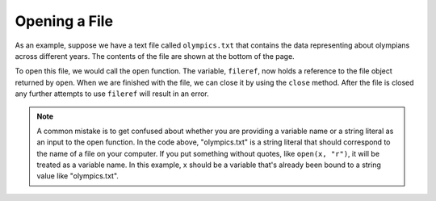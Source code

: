 ..  Copyright (C)  Brad Miller, David Ranum, Jeffrey Elkner, Peter Wentworth, Allen B. Downey, Chris
    Meyers, and Dario Mitchell.  Permission is granted to copy, distribute
    and/or modify this document under the terms of the GNU Free Documentation
    License, Version 1.3 or any later version published by the Free Software
    Foundation; with Invariant Sections being Forward, Prefaces, and
    Contributor List, no Front-Cover Texts, and no Back-Cover Texts.  A copy of
    the license is included in the section entitled "GNU Free Documentation
    License".

.. qnum::
   :prefix: files-3-
   :start: 1

Opening a File
~~~~~~~~~~~~~~

As an example, suppose we have a text file called ``olympics.txt`` that contains
the data representing about olympians across different years. The contents of the file are shown at the bottom of the page.

To open this file, we would call the ``open`` function. The variable,
``fileref``, now holds a reference to the file object returned by
``open``. When we are finished with the file, we can close it by using
the ``close`` method. After the file is closed any further attempts to
use ``fileref`` will result in an error.

.. activecode:: ac9_2_1
    :available_files: olympics.txt
    :nocodelens:

    fileref = open("olympics.txt", "r")
    ## other code here that refers to variable fileref
    fileref.close()

.. note::

    A common mistake is to get confused about whether you are providing a variable name or a string literal as an input to the open function. In the code above, "olympics.txt" is a string literal that should correspond to the name of a file on your computer. If you put something without quotes, like ``open(x, "r")``, it will be treated as a variable name. In this example, x should be a variable that's already been bound to a string value like "olympics.txt".

.. datafile:: olympics.txt

    Name,Sex,Age,Team,Event,Medal
    A Dijiang,M,24,China,Basketball,NA
    A Lamusi,M,23,China,Judo,NA
    Gunnar Nielsen Aaby,M,24,Denmark,Football,NA
    Edgar Lindenau Aabye,M,34,Denmark/Sweden,Tug-Of-War,Gold
    Christine Jacoba Aaftink,F,21,Netherlands,Speed Skating,NA
    Christine Jacoba Aaftink,F,21,Netherlands,Speed Skating,NA
    Christine Jacoba Aaftink,F,25,Netherlands,Speed Skating,NA
    Christine Jacoba Aaftink,F,25,Netherlands,Speed Skating,NA
    Christine Jacoba Aaftink,F,27,Netherlands,Speed Skating,NA
    Christine Jacoba Aaftink,F,27,Netherlands,Speed Skating,NA
    Per Knut Aaland,M,31,United States,Cross Country Skiing,NA
    Per Knut Aaland,M,31,United States,Cross Country Skiing,NA
    Per Knut Aaland,M,31,United States,Cross Country Skiing,NA
    Per Knut Aaland,M,31,United States,Cross Country Skiing,NA
    Per Knut Aaland,M,33,United States,Cross Country Skiing,NA
    Per Knut Aaland,M,33,United States,Cross Country Skiing,NA
    Per Knut Aaland,M,33,United States,Cross Country Skiing,NA
    Per Knut Aaland,M,33,United States,Cross Country Skiing,NA
    John Aalberg,M,31,United States,Cross Country Skiing,NA
    John Aalberg,M,31,United States,Cross Country Skiing,NA
    John Aalberg,M,31,United States,Cross Country Skiing,NA
    John Aalberg,M,31,United States,Cross Country Skiing,NA
    John Aalberg,M,33,United States,Cross Country Skiing,NA
    John Aalberg,M,33,United States,Cross Country Skiing,NA
    John Aalberg,M,33,United States,Cross Country Skiing,NA
    John Aalberg,M,33,United States,Cross Country Skiing,NA
    "Cornelia ""Cor"" Aalten (-Strannood)",F,18,Netherlands,Athletics,NA
    "Cornelia ""Cor"" Aalten (-Strannood)",F,18,Netherlands,Athletics,NA
    Antti Sami Aalto,M,26,Finland,Ice Hockey,NA
    "Einar Ferdinand ""Einari"" Aalto",M,26,Finland,Swimming,NA
    Jorma Ilmari Aalto,M,22,Finland,Cross Country Skiing,NA
    Jyri Tapani Aalto,M,31,Finland,Badminton,NA
    Minna Maarit Aalto,F,30,Finland,Sailing,NA
    Minna Maarit Aalto,F,34,Finland,Sailing,NA
    Pirjo Hannele Aalto (Mattila-),F,32,Finland,Biathlon,NA
    Arvo Ossian Aaltonen,M,22,Finland,Swimming,NA
    Arvo Ossian Aaltonen,M,22,Finland,Swimming,NA
    Arvo Ossian Aaltonen,M,30,Finland,Swimming,Bronze
    Arvo Ossian Aaltonen,M,30,Finland,Swimming,Bronze
    Arvo Ossian Aaltonen,M,34,Finland,Swimming,NA
    Juhamatti Tapio Aaltonen,M,28,Finland,Ice Hockey,Bronze
    Paavo Johannes Aaltonen,M,28,Finland,Gymnastics,Bronze
    Paavo Johannes Aaltonen,M,28,Finland,Gymnastics,Gold
    Paavo Johannes Aaltonen,M,28,Finland,Gymnastics,NA
    Paavo Johannes Aaltonen,M,28,Finland,Gymnastics,Gold
    Paavo Johannes Aaltonen,M,28,Finland,Gymnastics,NA
    Paavo Johannes Aaltonen,M,28,Finland,Gymnastics,NA
    Paavo Johannes Aaltonen,M,28,Finland,Gymnastics,NA
    Paavo Johannes Aaltonen,M,28,Finland,Gymnastics,Gold
    Paavo Johannes Aaltonen,M,32,Finland,Gymnastics,NA
    Paavo Johannes Aaltonen,M,32,Finland,Gymnastics,Bronze
    Paavo Johannes Aaltonen,M,32,Finland,Gymnastics,NA
    Paavo Johannes Aaltonen,M,32,Finland,Gymnastics,NA
    Paavo Johannes Aaltonen,M,32,Finland,Gymnastics,NA
    Paavo Johannes Aaltonen,M,32,Finland,Gymnastics,NA
    Paavo Johannes Aaltonen,M,32,Finland,Gymnastics,NA
    Paavo Johannes Aaltonen,M,32,Finland,Gymnastics,NA
    Timo Antero Aaltonen,M,31,Finland,Athletics,NA
    Win Valdemar Aaltonen,M,54,Finland,Art Competitions,NA


